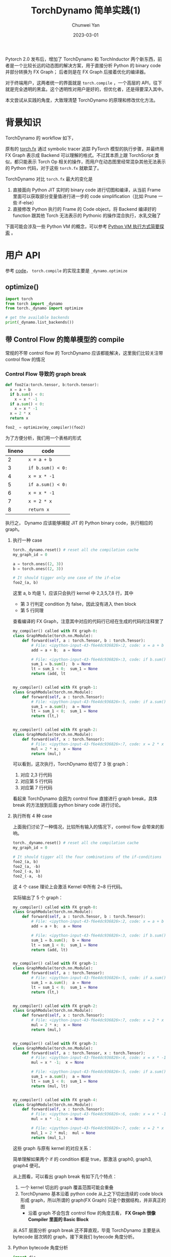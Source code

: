 #+title: TorchDynamo 简单实践(1)
#+author: Chunwei Yan
#+date: 2023-03-01
#+hugo_tags: "pytorch" "dynamo"
#+hugo_draft: true
#+hugo_base_dir: ../
#+hugo_section: ./posts
#+toc: headlines 2

Pytorch 2.0 发布后，增加了 TorchDynamo 和 TorchInductor 两个新东西，前者是一个比较长远的动态图的解决方案，用于直接分析 Python 的 binary code 并部分转换为 FX Graph；
后者则是在 FX Graph 后接着优化的编译器。

对于终端用户，这两者统一的界面就是 ~torch.compile~ ，一个高层的 API，往下就是完全透明的黑盒。这个透明性对用户是好的，但优化者，还是得要深入其中。

本文尝试从实践的角度，大致理清楚 TorchDynamo 的原理和修改优化方法。

* 背景知识
TorchDynamo 的 workflow 如下，

[[/static/TorchDynamo/TorchDynamo.png]]

原有的 [[https://pytorch.org/docs/stable/fx.html][torch.fx]] 通过 symbolic tracer 追踪 PyTorch 模型的执行步骤，并最终用 FX Graph 表示成 Backend 可以理解的格式。不过其本质上跟 TorchScript 类似，都只能表示 Torch Op 相关的操作，而用户在动态图里经常混杂其他无法表示的 Python 代码，对于这些 ~torch.fx~ 就歇菜了。

TorchDynamo 对比 ~torch.fx~ 最大的变化是

1. 直接面向 Python JIT 实时的 binary code 进行切图和编译，从当前 Frame 里面可以获取部分变量值进行进一步的 code simplification（比如 Prune 一些 if-else）
2. 直接修改 Python 执行的 Frame 的 Code object，将 Backend 编译好的 function 跟其他 Torch 无法表示的 Pythonic 的操作混合执行，水乳交融了

下面可能会涉及一些 Python VM 的概念，可以参考 [[https://superjomn.github.io/posts/python-vm-brief-introduction/][Python VM 执行方式简要探索]] 。

* 用户 API
参考 [[https://github.com/pytorch/pytorch/blob/b5ff41a47a36def38b01aec8a2aaba2532833f35/torch/__init__.py#L1441][code]]， ~torch.compile~ 的实现主要是 ~_dynamo.optimize~

** optimize()

#+BEGIN_SRC python :results output :session
import torch
from torch import _dynamo
from torch._dynamo import optimize

# get the available backends
print(_dynamo.list_backends())
#+END_SRC

#+RESULTS:
: ['aot_ts_nvfuser', 'cudagraphs', 'inductor', 'ipex', 'nvprims_nvfuser', 'onnxrt', 'tensorrt', 'tvm']

** 带 Control Flow 的简单模型的 compile
常规的不带 control flow 的 TorchDynamo 应该都能解决，这里我们比较关注带 control flow 的情况

*** Control Flow 导致的 graph break

#+BEGIN_SRC python :results output :session
def foo2(a:torch.tensor, b:torch.tensor):
  x = a + b
  if b.sum() < 0:
    x = x * -1
  if a.sum() < 0:
    x = x * -1
  x = 2 * x
  return x

foo2_ = optimize(my_compiler)(foo2)
#+END_SRC

#+RESULTS:

为了方便分析，我们用一个表格的形式

| lineno | code              |
|--------+-------------------|
|      2 | ~x = a + b~       |
|      3 | ~if b.sum() < 0:~ |
|      4 | ~x = x * -1~    |
|      5 | ~if a.sum() < 0:~ |
|      6 | ~x = x * -1~    |
|      7 | ~x = 2 * x~       |
|      8 | ~return x~        |


执行之， Dynamo 应该能够捕捉 JIT 的 Python binary code，执行相应的 graph。

**** 执行一种 case


#+BEGIN_SRC python
torch._dynamo.reset() # reset all che compilation cache
my_graph_id = 0

a = torch.ones((2, 3))
b = torch.ones((2, 3))

# It should tigger only one case of the if-else
foo2_(a, b)
#+END_SRC

这里 a, b 均是 1，应该只会执行 kernel 中 2,3,5,7,8 行，其中

- 第 3 行判定 condition 为 false，因此没有进入 then block
- 第 5 行同理

查看编译的 FX Graph，注意其中对应的代码行已经在生成的代码的注释里了

#+BEGIN_SRC python
my_compiler() called with FX graph-0:
class GraphModule(torch.nn.Module):
    def forward(self, a : torch.Tensor, b : torch.Tensor):
        # File: <ipython-input-43-f6e4dc936826>:2, code: x = a + b
        add = a + b;  a = None

        # File: <ipython-input-43-f6e4dc936826>:3, code: if b.sum() < 0:
        sum_1 = b.sum();  b = None
        lt = sum_1 < 0;  sum_1 = None
        return (add, lt


my_compiler() called with FX graph-1:
class GraphModule(torch.nn.Module):
    def forward(self, a : torch.Tensor):
        # File: <ipython-input-43-f6e4dc936826>:5, code: if a.sum() < 0:
        sum_1 = a.sum();  a = None
        lt = sum_1 < 0;  sum_1 = None
        return (lt,)


my_compiler() called with FX graph-2:
class GraphModule(torch.nn.Module):
    def forward(self, x : torch.Tensor):
        # File: <ipython-input-43-f6e4dc936826>:7, code: x = 2 * x
        mul = 2 * x;  x = None
        return (mul,)
#+END_SRC

可以看到，这次执行，TorchDynamo 给切了 3 张 graph：

1. 对应 2,3 行代码
2. 对应第 5 行代码
3. 对应第 7 行代码

看起来 TorchDynamo 会因为 control flow 直接进行 graph break，具体 break 的方法放到后面 python binary code 进行讨论。


**** 执行所有 4 种 case
上面我们讨论了一种情况，比较所有输入的情况下，control flow 会带来的影响。

#+BEGIN_SRC python
torch._dynamo.reset() # reset all che compilation cache
my_graph_id = 0

# It should tigger all the four combinations of the if-conditions
foo2_(a, b)
foo2_(a, -b)
foo2_(-a, b)
foo2_(-a, -b)
#+END_SRC

这 4 个 case 理论上会激活 Kernel 中所有 2~8 行代码。

实际输出了 5 个 graph：


#+BEGIN_SRC python
my_compiler() called with FX graph-0:
class GraphModule(torch.nn.Module):
    def forward(self, a : torch.Tensor, b : torch.Tensor):
        # File: <ipython-input-43-f6e4dc936826>:2, code: x = a + b
        add = a + b;  a = None

        # File: <ipython-input-43-f6e4dc936826>:3, code: if b.sum() < 0:
        sum_1 = b.sum();  b = None
        lt = sum_1 < 0;  sum_1 = None
        return (add, lt)


my_compiler() called with FX graph-1:
class GraphModule(torch.nn.Module):
    def forward(self, a : torch.Tensor):
        # File: <ipython-input-43-f6e4dc936826>:5, code: if a.sum() < 0:
        sum_1 = a.sum();  a = None
        lt = sum_1 < 0;  sum_1 = None
        return (lt,)


my_compiler() called with FX graph-2:
class GraphModule(torch.nn.Module):
    def forward(self, x : torch.Tensor):
        # File: <ipython-input-43-f6e4dc936826>:7, code: x = 2 * x
        mul = 2 * x;  x = None
        return (mul,)


my_compiler() called with FX graph-3:
class GraphModule(torch.nn.Module):
    def forward(self, a : torch.Tensor, x : torch.Tensor):
        # File: <ipython-input-43-f6e4dc936826>:4, code: x = x * -1
        mul = x * -1;  x = None

        # File: <ipython-input-43-f6e4dc936826>:5, code: if a.sum() < 0:
        sum_1 = a.sum();  a = None
        lt = sum_1 < 0;  sum_1 = None
        return (mul, lt)


my_compiler() called with FX graph-4:
class GraphModule(torch.nn.Module):
    def forward(self, x : torch.Tensor):
        # File: <ipython-input-43-f6e4dc936826>:6, code: x = x * -1
        mul = x * -1;  x = None

        # File: <ipython-input-43-f6e4dc936826>:7, code: x = 2 * x
        mul_1 = 2 * mul;  mul = None
        return (mul_1,)
#+END_SRC

这些 graph 与原有 kernel 的对应关系：

[[/static/TorchDynamo/2.png]]

简单理解如果两个 if 的 condition 都是 true，那激活 graph0, graph3, graph4 便可。

从上图看，可以看出 graph break 有如下几个特点：

1. 一个 kernel 切出的 graph 覆盖范围可能会重叠
2. TorchDynamo 基本沿着 python code 从上之下切出连续的 code block 形成 graph，所以所谓的 graph(FX Graph) 只是个数据结构，并非真正的图
   - 沿着 graph 不会包含 control flow 的角度去看， *FX Graph 很像 Compiler 里面的 Basic Block*

从 AST 层面分析 graph break 还不算直观，毕竟 TorchDynamo 主要是从 bytecode 层次转的 graph，接下来我们 bytecode 角度分析。

**** Python bytecode 角度分析

#+BEGIN_SRC python
import dis
dis.dis(foo2)
#+END_SRC

#+RESULTS:

:  2           0 LOAD_FAST                0 (a)
:              2 LOAD_FAST                1 (b)
:              4 BINARY_ADD
:              6 STORE_FAST               2 (x)
:
:  3           8 LOAD_FAST                1 (b)
:             10 LOAD_METHOD              0 (sum)
:             12 CALL_METHOD              0
:             14 LOAD_CONST               1 (0)
:             16 COMPARE_OP               0 (<)
:             18 POP_JUMP_IF_FALSE       28
:
:  4          20 LOAD_FAST                2 (x)
:             22 LOAD_CONST               2 (-1)
:             24 BINARY_MULTIPLY
:             26 STORE_FAST               2 (x)
:
:  5     >>   28 LOAD_FAST                0 (a)
:             30 LOAD_METHOD              0 (sum)
:             32 CALL_METHOD              0
:             34 LOAD_CONST               1 (0)
:             36 COMPARE_OP               0 (<)
:             38 POP_JUMP_IF_FALSE       48
:
:  6          40 LOAD_FAST                2 (x)
:             42 LOAD_CONST               2 (-1)
:             44 BINARY_MULTIPLY
:             46 STORE_FAST               2 (x)
:
:  7     >>   48 LOAD_CONST               3 (2)
:             50 LOAD_FAST                2 (x)
:             52 BINARY_MULTIPLY
:             54 STORE_FAST               2 (x)
:
:  8          56 LOAD_FAST                2 (x)
:             58 RETURN_VALUE

注意其中出现了两次 ~POP_JUMP_IF_FALSE~ ，这个对应着 AST 里面的 ~if~ ，简单理解下其语义， ~POP_JUMP_IF_FALSE 48~ 可以理解为，如果 stack 顶部的 value 为 false，则 goto 到第 48 行 opcode，也就是 Python 第 7 行代码，这个是对应的。

在 bytecode 上看 TorchDynamo 的逻辑比较清晰，上面的例子的中切出 5 个 graph 如下对应


[[/static/TorchDynamo/3.png]]


可以看出明确的规律：

1. 先沿着 ~POP_JUMP_IF_FALSE~ 为边界切割几个大的 graph；不会有任何 graph 能在中间 hold 一个 ~POP_JUMP_IF_FALSE~
   - 上图 graph0, graph3, graph4 满足这个规律
2. ~POP_JUMP_IF_FALSE~ 的 argument 中表示的 goto 的行号会导致进一步的 graph break
   - 上图 graph1, graph2 满足此规律

上面只是从静态的角度做的解释。

*** TODO InlineCall 融合一些小的 function frame

*** constant control flow 的化简

* COMMENT TorchDynamo VM 实现

- _compile


** InstructionTranslatorBase 执行 bytecode 的基本逻辑
~InstructionTranslatorBase~ 中包含了 bytecode 中每种 opcode 的逻辑，比如最简单的 ~LOAD_FAST~ ：

#+BEGIN_SRC python
    def LOAD_FAST(self, inst):
        name = inst.argval

        if name in self.f_locals and config.replay_record_enabled:
            self.exec_recorder.add_local_var(name, self.f_locals[name])

        if name.startswith(".") and name not in self.symbolic_locals:
            # This happens in dict/list comprehensions
            name = name.replace(".", "implicit")
        assert name not in self.cell_and_freevars()
        if name not in self.symbolic_locals:
            unimplemented("undefined LOAD_FAST")
        self.push(self.symbolic_locals[name])
        if name.startswith("___stack"):
            self.symbolic_locals.pop(name)
#+END_SRC

其执行逻辑在 ~run()~ 函数中，就依次执行 ~step()~


主要逻辑在 ~step()~ 函数中，这里摘要部分核心代码

#+BEGIN_SRC python
def step(self):
    inst = self.instructions[self.instruction_pointer]
    self.instruction_pointer += 1

    self.current_instruction = inst
    self.next_instruction = self.instructions[self.instruction_pointer]

    try:
        if not hasattr(self, inst.opname):
            unimplemented(f"missing: {inst.opname}")
            # call instruction-handler like self.LOAD_FAST
            getattr(self, instr.opname)(inst)
    except ...:
        ...
    return inst.opname != "RETURN_VALUE"
#+END_SRC

** generic_jump 中对 ~POP_JUMP_IF_FALSE~ 等 jump 指令的处理


** transform_code_object
clean and assemble the instructions to bytecode

** clean_and_assemble_instructions
Clean and reassemble the insturctions to bytecode


** Code Object of a simple function
Lets take a naive kernel as example


#+BEGIN_SRC python
def foo1(a:torch.tensor, b:torch.tensor):
  x = a + b
  if b.sum() < 0:
    x = x * -1
  return x
#+END_SRC

Setting the input:


#+BEGIN_SRC python
a = torch.ones((3, 2))
b = torch.ones((3, 2))
#+END_SRC

*** Call the case ~foo1(a, b)~ first

The original bytecode of this function:


#+BEGIN_SRC text
  2           0 LOAD_FAST                0 (a)
              2 LOAD_FAST                1 (b)
              4 BINARY_ADD
              6 STORE_FAST               2 (x)

  3           8 LOAD_FAST                1 (b)
             10 LOAD_METHOD              0 (sum)
             12 CALL_METHOD              0
             14 LOAD_CONST               1 (0)
             16 COMPARE_OP               0 (<)
             18 POP_JUMP_IF_FALSE       28

  4          20 LOAD_FAST                2 (x)
             22 LOAD_CONST               2 (-1)
             24 BINARY_MULTIPLY
             26 STORE_FAST               2 (x)

  5     >>   28 LOAD_FAST                2 (x)
             30 RETURN_VALUE
#+END_SRC

Modified bytecode:

#+BEGIN_SRC text
  1           0 LOAD_GLOBAL              1 (__compiled_fn_37) ;; the compiled graph
              2 LOAD_FAST                0 (a)
              4 LOAD_FAST                1 (b)
              6 CALL_FUNCTION            2
              8 UNPACK_SEQUENCE          2
             10 STORE_FAST               2 (x) ;; get x = a + b
             12 POP_JUMP_IF_FALSE       22
             14 LOAD_GLOBAL              2 (__resume_at_20_38)
             16 LOAD_FAST                2 (x)
             18 CALL_FUNCTION            1
             20 RETURN_VALUE
        >>   22 LOAD_GLOBAL              3 (__resume_at_28_39)
             24 LOAD_FAST                2 (x)
             26 CALL_FUNCTION            1
             28 RETURN_VALUE
#+END_SRC

Note, there are three new functions:

1. ~__compiled_fn_37~, should be the compilation of the first graph
2. ~__resume_at_20_38~, the if's then block
3. ~__resume_at_28_39~, the block after the if



The ~__resume_at_20_38~ simply clones the instuructions of the if's then block, without any modification,
this approch should force the interpreter to create a frame object for this block.

#+BEGIN_SRC text
  3           0 JUMP_ABSOLUTE           22
              2 LOAD_FAST                1 (a)
              4 LOAD_FAST                2 (b)
              6 BINARY_ADD
              8 STORE_FAST               0 (x)
             10 LOAD_FAST                2 (b)
             12 LOAD_ATTR                0 (sum)
             14 CALL_FUNCTION            0
             16 LOAD_CONST               1 (0)
             18 COMPARE_OP               0 (<)
             20 POP_JUMP_IF_FALSE       30

  4     >>   22 LOAD_FAST                0 (x)
             24 LOAD_CONST               2 (-1)
             26 BINARY_MULTIPLY
             28 STORE_FAST               0 (x)

  5     >>   30 LOAD_FAST                0 (x)
             32 RETURN_VALUE
#+END_SRC


And the ~__resume_at_28_39~ clones the instructions of the block after if, this way force the interpreter to create a frame object for this block.

#+BEGIN_SRC text
3           0 JUMP_ABSOLUTE           30
              2 LOAD_FAST                1 (a)
              4 LOAD_FAST                2 (b)
              6 BINARY_ADD
              8 STORE_FAST               0 (x)
             10 LOAD_FAST                2 (b)
             12 LOAD_ATTR                0 (sum)
             14 CALL_FUNCTION            0
             16 LOAD_CONST               1 (0)
             18 COMPARE_OP               0 (<)
             20 POP_JUMP_IF_FALSE       30
             22 LOAD_FAST                0 (x)
             24 LOAD_CONST               2 (-1)
             26 BINARY_MULTIPLY
             28 STORE_FAST               0 (x)

  5     >>   30 LOAD_FAST                0 (x)
             32 RETURN_VALUE
#+END_SRC

*** Call the case ~foo1(a, -b)~ then
In this case, the interpreter should get into the if's then block, and it break a new graph for it


#+BEGIN_SRC text
opcode         name    target                   args       kwargs
-------------  ------  -----------------------  ---------  --------
placeholder    x       x                        ()         {}
call_function  mul     <built-in function mul>  (x, -1)    {}
output         output  output                   ((mul,),)  {}
#+END_SRC

This should hit the original code of ~__resume_at_20_38~ above, since it is a function, so a it has frame object during running and the code object is

#+BEGIN_SRC text
  3           0 JUMP_ABSOLUTE           22
              2 LOAD_FAST                1 (a)
              4 LOAD_FAST                2 (b)
              6 BINARY_ADD
              8 STORE_FAST               0 (x)
             10 LOAD_FAST                2 (b)
             12 LOAD_ATTR                0 (sum)
             14 CALL_FUNCTION            0
             16 LOAD_CONST               1 (0)
             18 COMPARE_OP               0 (<)
             20 POP_JUMP_IF_FALSE       30

  4     >>   22 LOAD_FAST                0 (x)
             24 LOAD_CONST               2 (-1)
             26 BINARY_MULTIPLY
             28 STORE_FAST               0 (x)

  5     >>   30 LOAD_FAST                0 (x)
             32 RETURN_VALUE
#+END_SRC

it will be modified to below code, which is obvious that the ~__resume_at_20_38~ function is also a graph that get compiled by the backend.

#+BEGIN_SRC text
  3           0 LOAD_GLOBAL              1 (__compiled_fn_58)
              2 LOAD_FAST                0 (x)
              4 CALL_FUNCTION            1
              6 UNPACK_SEQUENCE          1
              8 RETURN_VALUE
#+END_SRC


It seems that the overall compiling procedure of Dynamo is

1. The first time to exectue the code, all the ~POP_JUMP_IF_FALSE~ will break the original code object into several blocks, each block will be a new function named like ~__resume_at_20_38~
   - to force each block to be a frame, and with a seperate code object
2. Once the interpreter touch into a block, it will try to turn it into a graph (FX graph), and compile it with a backend, if success, the code object of the ~__resume_at_20_38~ will be altered to be a call of a graph function(~__compiled_fn_37~)


There seems some patterns here:

1. The first time of compilation, Dynamo will break the blocks and alter the original code of the kernel, turn it into some calling of ~__compiled_fn_37~ and ~__resume_at_20_38~ functions
   - Once there is a ~POP_JUMP_IF_FALSE~ like instruction, it will break the graph
     - There should be some optimization such as pruning unnecessary jumps if the condition is constant
2. In the following execution, once the interpreter touch a block, it will try to compile the graph


** A more complex example
A case with two ifs:

#+BEGIN_SRC python
def foo2(a:torch.tensor, b:torch.tensor):
  x = a + b
  if b.sum() < 0:
    x = x * -1
  if a.sum() < 0:
    x = x * -1
  x = 2 * x
  return x

foo2_ = optimize(my_compiler)(foo2)
#+END_SRC

The original code is


#+BEGIN_SRC latex
  2           0 LOAD_FAST                0 (a)
              2 LOAD_FAST                1 (b)
              4 BINARY_ADD
              6 STORE_FAST               2 (x)

  3           8 LOAD_FAST                1 (b)
             10 LOAD_METHOD              0 (sum)
             12 CALL_METHOD              0
             14 LOAD_CONST               1 (0)
             16 COMPARE_OP               0 (<)
             18 POP_JUMP_IF_FALSE       28

  4          20 LOAD_FAST                2 (x)
             22 LOAD_CONST               2 (-1)
             24 BINARY_MULTIPLY
             26 STORE_FAST               2 (x)

  5     >>   28 LOAD_FAST                0 (a)
             30 LOAD_METHOD              0 (sum)
             32 CALL_METHOD              0
             34 LOAD_CONST               1 (0)
             36 COMPARE_OP               0 (<)
             38 POP_JUMP_IF_FALSE       48

  6          40 LOAD_FAST                2 (x)
             42 LOAD_CONST               2 (-1)
             44 BINARY_MULTIPLY
             46 STORE_FAST               2 (x)

  7     >>   48 LOAD_CONST               3 (2)
             50 LOAD_FAST                2 (x)
             52 BINARY_MULTIPLY
             54 STORE_FAST               2 (x)

  8          56 LOAD_FAST                2 (x)
             58 RETURN_VALUE
#+END_SRC


First calling it like ~foo2_(a, b)~, it found a graph

#+BEGIN_SRC text
opcode         name    target                   args          kwargs
-------------  ------  -----------------------  ------------  --------
placeholder    a       a                        ()            {}
placeholder    b       b                        ()            {}
call_function  add     <built-in function add>  (a, b)        {}
call_method    sum_1   sum                      (b,)          {}
call_function  lt      <built-in function lt>   (sum_1, 0)    {}
output         output  output                   ((add, lt),)  {}
#+END_SRC


*** call ~foo2_(-a, b) case


* COMMENT 为 TorchDynamo 增加一个 backend


现在在优化或分析 Pytorch 的模型时，~torch.compile~

* COMMENT TorchDynamo 切图方法，如何避免切图

* COMMENT QA 及思考

** TorchDynamo 的 graph break 规律是啥，如何优化？

** 如何测试 graph 的性能？

* FYI
** Debug on Dynamo
如下设置开启可以让 TorchDynao 打印出不少中间结果帮助理解


#+BEGIN_SRC python
from torch._dynamo import config
import logging

config.log_level = logging.INFO
config.output_code = True
#+END_SRC
